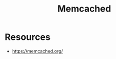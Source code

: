 :PROPERTIES:
:ID:       3390e37d-0b31-4219-9a52-b919ad61d5d9
:END:
#+title: Memcached
#+filetags: :tool:cs:

* Resources
 - https://memcached.org/
